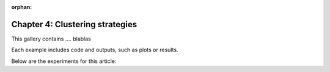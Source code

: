 :orphan:

Chapter 4: Clustering strategies
================================

This gallery contains .... blablas

Each example includes code and outputs, such as plots or results.

Below are the experiments for this article: